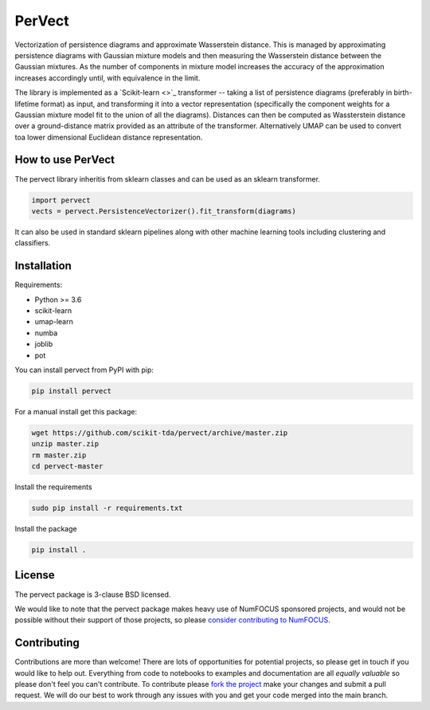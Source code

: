 =======
PerVect
=======

Vectorization of persistence diagrams and approximate Wasserstein distance. This is
managed by approximating persistence diagrams with Gaussian mixture models and then
measuring the Wasserstein distance between the Gaussian mixtures. As the number of
components in mixture model increases the accuracy of the approximation increases
accordingly until, with equivalence in the limit.

The library is implemented as a `Scikit-learn <>`_ transformer -- taking a list of
persistence diagrams (preferably in birth-lifetime format) as input, and transforming
it into a vector representation (specifically the component weights for a Gaussian
mixture model fit to the union of all the diagrams). Distances can then be computed
as Wassterstein distance over a ground-distance matrix provided as an attribute of the
transformer. Alternatively UMAP can be used to convert toa lower dimensional
Euclidean distance representation.

------------------
How to use PerVect
------------------

The pervect library inheritis from sklearn classes and can be used as an sklearn
transformer.

.. code:: python

    import pervect
    vects = pervect.PersistenceVectorizer().fit_transform(diagrams)

It can also be used in standard sklearn pipelines along with other machine learning
tools including clustering and classifiers.

------------
Installation
------------

Requirements:

* Python >= 3.6
* scikit-learn
* umap-learn
* numba
* joblib
* pot

You can install pervect from PyPI with pip:

.. code:: bash

    pip install pervect

For a manual install get this package:

.. code:: bash

    wget https://github.com/scikit-tda/pervect/archive/master.zip
    unzip master.zip
    rm master.zip
    cd pervect-master

Install the requirements

.. code:: bash

    sudo pip install -r requirements.txt

Install the package

.. code:: bash

    pip install .

-------
License
-------

The pervect package is 3-clause BSD licensed.

We would like to note that the pervect package makes heavy use of
NumFOCUS sponsored projects, and would not be possible without
their support of those projects, so please `consider contributing to NumFOCUS <https://www.numfocus.org/membership>`_.

------------
Contributing
------------

Contributions are more than welcome! There are lots of opportunities
for potential projects, so please get in touch if you would like to
help out. Everything from code to notebooks to
examples and documentation are all *equally valuable* so please don't feel
you can't contribute. To contribute please
`fork the project <https://github.com/scikit-tda/pervect/issues#fork-destination-box>`_
make your changes and
submit a pull request. We will do our best to work through any issues with
you and get your code merged into the main branch.



